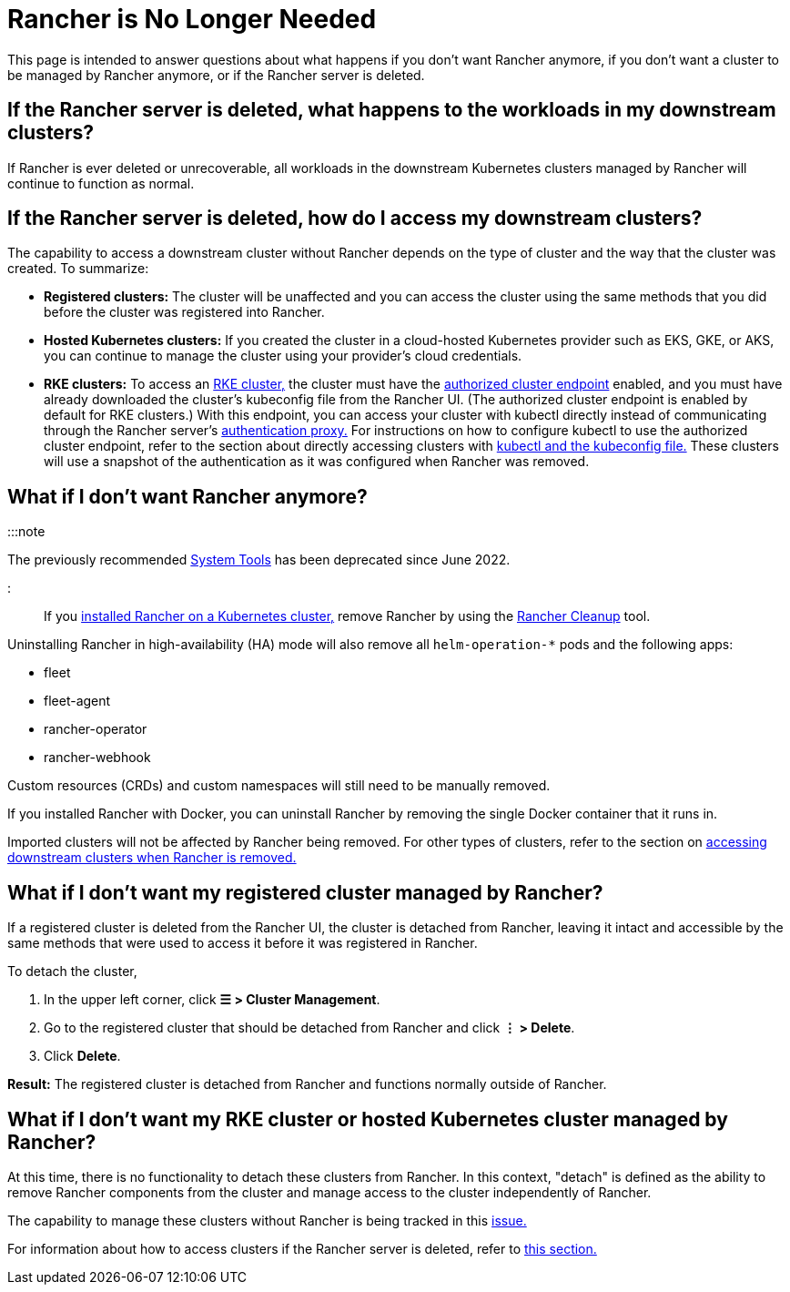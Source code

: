 = Rancher is No Longer Needed

+++<head>++++++<link rel="canonical" href="https://ranchermanager.docs.rancher.com/faq/rancher-is-no-longer-needed">++++++</link>++++++</head>+++

This page is intended to answer questions about what happens if you don't want Rancher anymore, if you don't want a cluster to be managed by Rancher anymore, or if the Rancher server is deleted.

== If the Rancher server is deleted, what happens to the workloads in my downstream clusters?

If Rancher is ever deleted or unrecoverable, all workloads in the downstream Kubernetes clusters managed by Rancher will continue to function as normal.

== If the Rancher server is deleted, how do I access my downstream clusters?

The capability to access a downstream cluster without Rancher depends on the type of cluster and the way that the cluster was created. To summarize:

* *Registered clusters:* The cluster will be unaffected and you can access the cluster using the same methods that you did before the cluster was registered into Rancher.
* *Hosted Kubernetes clusters:* If you created the cluster in a cloud-hosted Kubernetes provider such as EKS, GKE, or AKS, you can continue to manage the cluster using your provider's cloud credentials.
* *RKE clusters:* To access an xref:../how-to-guides/new-user-guides/launch-kubernetes-with-rancher/launch-kubernetes-with-rancher.adoc[RKE cluster,] the cluster must have the link:../reference-guides/rancher-manager-architecture/communicating-with-downstream-user-clusters.md#4-authorized-cluster-endpoint[authorized cluster endpoint] enabled, and you must have already downloaded the cluster's kubeconfig file from the Rancher UI. (The authorized cluster endpoint is enabled by default for RKE clusters.) With this endpoint, you can access your cluster with kubectl directly instead of communicating through the Rancher server's link:../reference-guides/rancher-manager-architecture/communicating-with-downstream-user-clusters.md#1-the-authentication-proxy[authentication proxy.] For instructions on how to configure kubectl to use the authorized cluster endpoint, refer to the section about directly accessing clusters with link:../how-to-guides/new-user-guides/manage-clusters/access-clusters/use-kubectl-and-kubeconfig.md#authenticating-directly-with-a-downstream-cluster[kubectl and the kubeconfig file.] These clusters will use a snapshot of the authentication as it was configured when Rancher was removed.

== What if I don't want Rancher anymore?

:::note

The previously recommended xref:../reference-guides/system-tools.adoc[System Tools] has been deprecated since June 2022.

:::

If you xref:../getting-started/installation-and-upgrade/install-upgrade-on-a-kubernetes-cluster/install-upgrade-on-a-kubernetes-cluster.adoc[installed Rancher on a Kubernetes cluster,] remove Rancher by using the https://github.com/rancher/rancher-cleanup[Rancher Cleanup] tool.

Uninstalling Rancher in high-availability (HA) mode will also remove all `helm-operation-*` pods and the following apps:

* fleet
* fleet-agent
* rancher-operator
* rancher-webhook

Custom resources (CRDs) and custom namespaces will still need to be manually removed.

If you installed Rancher with Docker, you can uninstall Rancher by removing the single Docker container that it runs in.

Imported clusters will not be affected by Rancher being removed. For other types of clusters, refer to the section on <<if-the-rancher-server-is-deleted-how-do-i-access-my-downstream-clusters,accessing downstream clusters when Rancher is removed.>>

== What if I don't want my registered cluster managed by Rancher?

If a registered cluster is deleted from the Rancher UI, the cluster is detached from Rancher, leaving it intact and accessible by the same methods that were used to access it before it was registered in Rancher.

To detach the cluster,

. In the upper left corner, click *☰ > Cluster Management*.
. Go to the registered cluster that should be detached from Rancher and click *⋮ > Delete*.
. Click *Delete*.

*Result:* The registered cluster is detached from Rancher and functions normally outside of Rancher.

== What if I don't want my RKE cluster or hosted Kubernetes cluster managed by Rancher?

At this time, there is no functionality to detach these clusters from Rancher. In this context, "detach" is defined as the ability to remove Rancher components from the cluster and manage access to the cluster independently of Rancher.

The capability to manage these clusters without Rancher is being tracked in this https://github.com/rancher/rancher/issues/25234[issue.]

For information about how to access clusters if the Rancher server is deleted, refer to <<if-the-rancher-server-is-deleted-how-do-i-access-my-downstream-clusters,this section.>>
